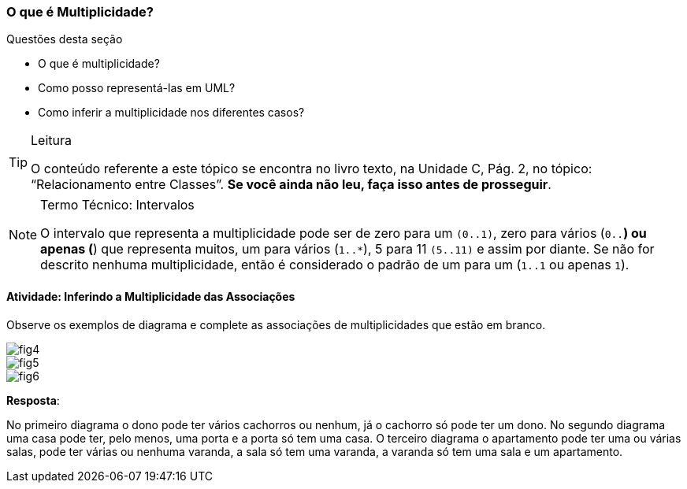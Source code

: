 === O que é Multiplicidade?

(((Multiplicidade)))

////
Objetivo: *entender* o que é multiplicidade, *inferindo* a multiplicidade das associações apresentadas.
////

.Questões desta seção
****
- O que é multiplicidade?
- Como posso representá-las em UML?
- Como inferir a multiplicidade nos diferentes casos?
****

[TIP]
.Leitura
====
O conteúdo referente a este tópico se encontra no livro texto, 
na Unidade C, Pág. 2, no tópico: “Relacionamento entre Classes”.
*Se você ainda não leu, faça isso antes de prosseguir*.
====


.Termo Técnico: Intervalos
[NOTE] 
====
O intervalo que representa a multiplicidade pode ser de zero para um `(0..1)`, zero para vários (`0..*`) ou apenas (`*`) que representa muitos, um para vários (`1..*`), 5 para 11 `(5..11)` e assim por diante. Se não for descrito nenhuma multiplicidade, então é considerado o padrão de um para um (`1..1` ou apenas `1`).
====

==== Atividade: Inferindo a Multiplicidade das Associações

Observe os exemplos de diagrama e complete as associações de multiplicidades que estão em branco.

image::{img}/fig4.jpg[scaledwidth="70%"]

image::{img}/fig5.jpg[scaledwidth="70%"]

image::{img}/fig6.jpg[scaledwidth="70%"]

<<<

*Resposta*:

No primeiro diagrama o dono pode ter vários cachorros ou nenhum, já o cachorro só pode ter um dono. No segundo diagrama uma casa pode ter, pelo menos, uma porta e a porta só tem uma casa. O terceiro diagrama o apartamento pode ter uma ou várias salas, pode ter várias ou nenhuma varanda, a sala só tem uma varanda, a varanda só tem uma sala e um apartamento.



